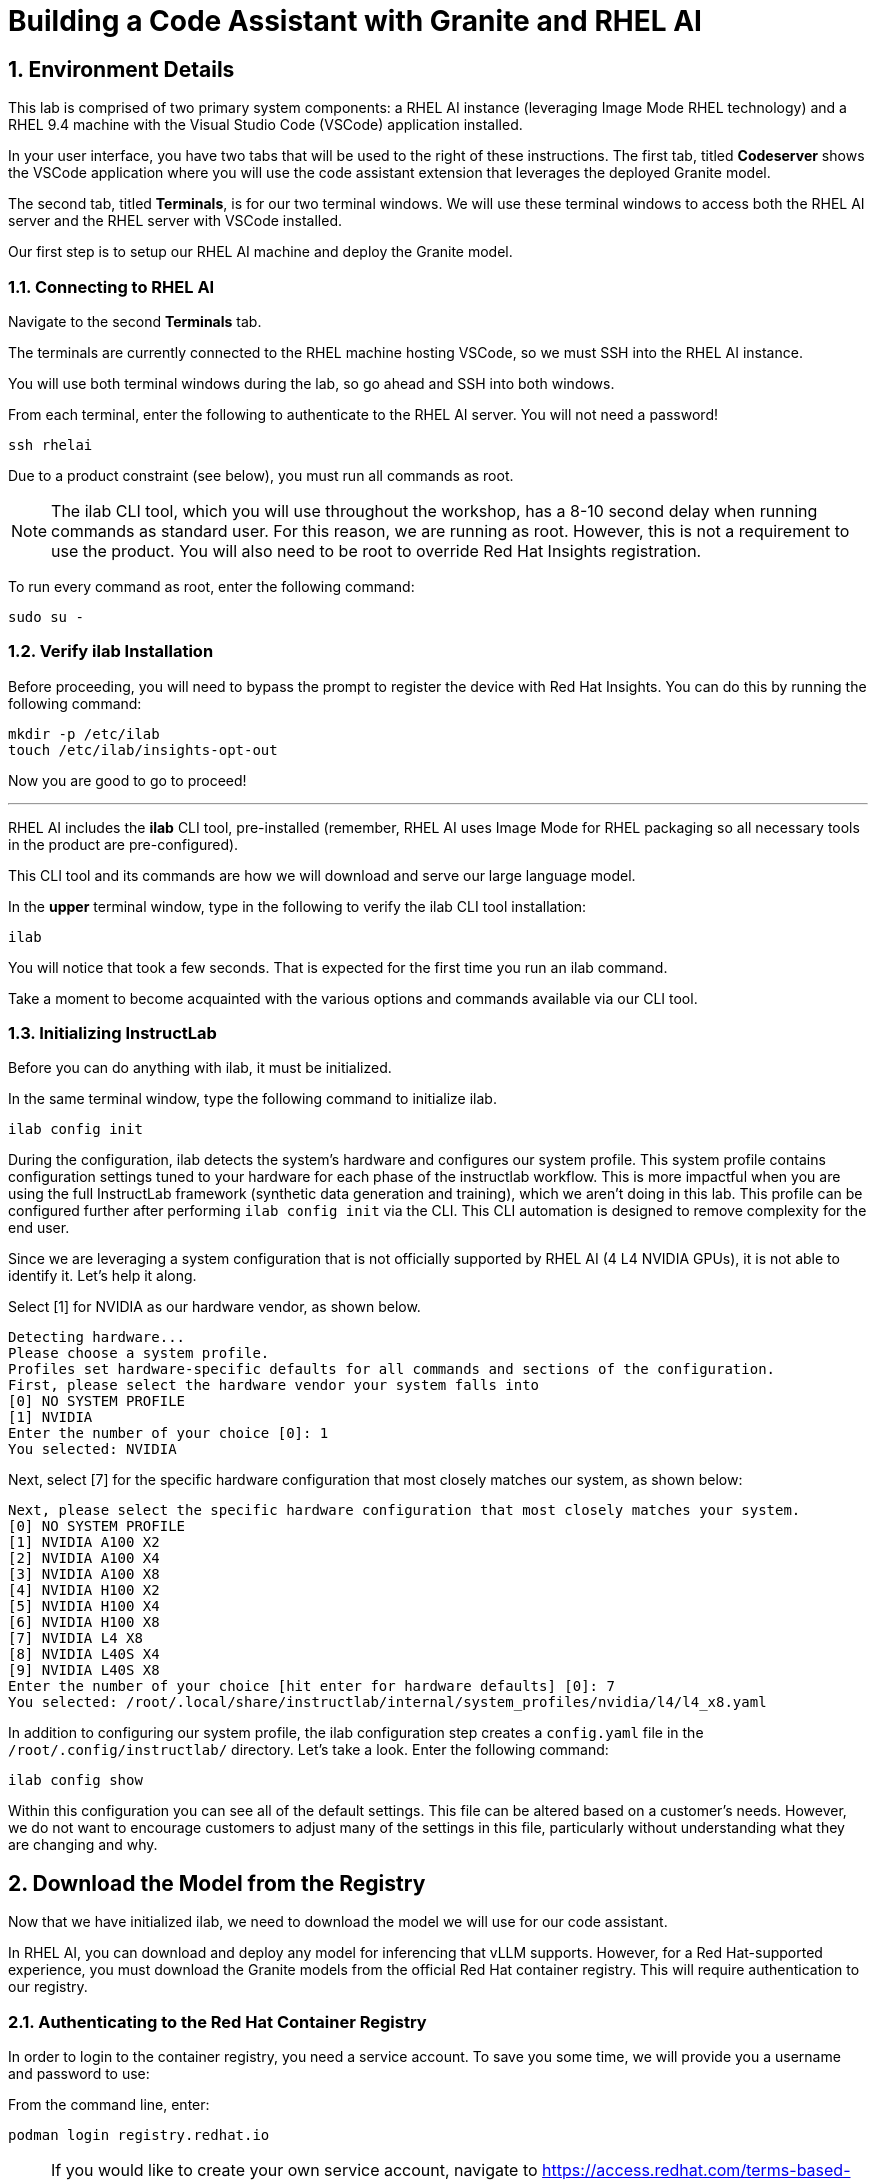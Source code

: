 = Building a Code Assistant with Granite and RHEL AI

:experimental: true
:imagesdir: ../assets/images
:toc: false
:numbered: true

== Environment Details

This lab is comprised of two primary system components: a RHEL AI instance (leveraging Image Mode RHEL technology) and a RHEL 9.4 machine with the Visual Studio Code (VSCode) application installed.

In your user interface, you have two tabs that will be used to the right of these instructions. The first tab, titled **Codeserver** shows the VSCode application where you will use the code assistant extension that leverages the deployed Granite model.

The second tab, titled **Terminals**, is for our two terminal windows. We will use these terminal windows to access both the RHEL AI server and the RHEL server with VSCode installed. 

Our first step is to setup our RHEL AI machine and deploy the Granite model. 

[#ssh_rhelai]
=== Connecting to RHEL AI

Navigate to the second **Terminals** tab.

The terminals are currently connected to the RHEL machine hosting VSCode, so we must SSH into the RHEL AI instance.

You will use both terminal windows during the lab, so go ahead and SSH into both windows.

From each terminal, enter the following to authenticate to the RHEL AI server. You will not need a password!

[source,console,role=execute,subs=attributes+]
----
ssh rhelai
----

Due to a product constraint (see below), you must run all commands as root.

NOTE: The ilab CLI tool, which you will use throughout the workshop, has a 8-10 second delay when running commands as standard user. For this reason, we are running as root. However, this is not a requirement to use the product. 
You will also need to be root to override Red Hat Insights registration.

To run every command as root, enter the following command:

[source,console,role=execute,subs=attributes+]
----
sudo su -
----

[#verify_ilab]
=== Verify ilab Installation
Before proceeding, you will need to bypass the prompt to register the device with Red Hat Insights. You can do this by running the following command:

[source,console,role=execute,subs=attributes+]
----
mkdir -p /etc/ilab
touch /etc/ilab/insights-opt-out
----

Now you are good to go to proceed!

'''

RHEL AI includes the **ilab** CLI tool, pre-installed (remember, RHEL AI uses Image Mode for RHEL packaging so all necessary tools in the product are pre-configured).

This CLI tool and its commands are how we will download and serve our large language model. 

In the **upper** terminal window, type in the following to verify the ilab CLI tool installation:

[source,console,role=execute,subs=attributes+]
----
ilab
----

You will notice that took a few seconds. That is expected for the first time you run an ilab command. 

Take a moment to become acquainted with the various options and commands available via our CLI tool. 

[#initialize_ilab]
=== Initializing InstructLab

Before you can do anything with ilab, it must be initialized.

In the same terminal window, type the following command to initialize ilab.

[source,console,role=execute,subs=attributes+]
----
ilab config init
----

During the configuration, ilab detects the system's hardware and configures our system profile. This system profile contains configuration settings tuned to your hardware for each phase of the instructlab workflow. This is more impactful when you are using the full InstructLab framework (synthetic data generation and training), which we aren't doing in this lab. This profile can be configured further after performing `ilab config init` via the CLI. This CLI automation is designed to remove complexity for the end user.

Since we are leveraging a system configuration that is not officially supported by RHEL AI (4 L4 NVIDIA GPUs), it is not able to identify it. Let's help it along.

Select [1] for NVIDIA as our hardware vendor, as shown below.

[source,console]
----
Detecting hardware...
Please choose a system profile.
Profiles set hardware-specific defaults for all commands and sections of the configuration.
First, please select the hardware vendor your system falls into
[0] NO SYSTEM PROFILE
[1] NVIDIA
Enter the number of your choice [0]: 1
You selected: NVIDIA
----

Next, select [7] for the specific hardware configuration that most closely matches our system, as shown below:

[source,console]
----
Next, please select the specific hardware configuration that most closely matches your system.
[0] NO SYSTEM PROFILE
[1] NVIDIA A100 X2
[2] NVIDIA A100 X4
[3] NVIDIA A100 X8
[4] NVIDIA H100 X2
[5] NVIDIA H100 X4
[6] NVIDIA H100 X8
[7] NVIDIA L4 X8
[8] NVIDIA L40S X4
[9] NVIDIA L40S X8
Enter the number of your choice [hit enter for hardware defaults] [0]: 7
You selected: /root/.local/share/instructlab/internal/system_profiles/nvidia/l4/l4_x8.yaml
----

In addition to configuring our system profile, the ilab configuration step creates a `config.yaml` file in the `/root/.config/instructlab/` directory. Let's take a look. Enter the following command:

[source,console,role=execute,subs=attributes+]
----
ilab config show
----

Within this configuration you can see all of the default settings. This file can be altered based on a customer’s needs. However, we do not want to encourage customers to adjust many of the settings in this file, particularly without understanding what they are changing and why.

[#download]
== Download the Model from the Registry

Now that we have initialized ilab, we need to download the model we will use for our code assistant.

In RHEL AI, you can download and deploy any model for inferencing that vLLM supports. However, for a Red Hat-supported experience, you must download the Granite models from the official Red Hat container registry. This will require authentication to our registry.

[#svc_account]
=== Authenticating to the Red Hat Container Registry

In order to login to the container registry, you need a service account. To save you some time, we will provide you a username and password to use:

From the command line, enter:

[source,console,role=execute,subs=attributes+]
----
podman login registry.redhat.io
----

NOTE: If you would like to create your own service account, navigate to https://access.redhat.com/terms-based-registry/[window=_blank] and login (SSO) to create a new service account. Follow the steps to create a new account. Once created, you can search for your newly created account by searching for your name in the search bar.

Now that you have credentials to the registry, you need to authenticate your RHEL AI machine.

Enter the login credentials as prompted. When successful,  you should see a response of `“Login Succeeded!”`

**Username**:
[source,console,role=execute,subs=attributes+]
----
11009103|rhone-code
----

**Password Token**:
[source,console,role=execute,subs=attributes+]
----
eyJhbGciOiJSUzUxMiJ9.eyJzdWIiOiJiOGUwYjFkYzJlMWM0MDE4YjUxZDNkODFiMzQyNTI4YSJ9.NTU_z813egTBmmiDUiVWfgC9X8lL4VGCDEPF9FrJo8fk7-qPgKCjeQj59gLakD-rCpTnmiNbiQABDHe5k_MXUmBAS17-h1Z8HtrGJHXXGjbx3DvRRO1O5Ennr4avoO1MLdM_mX5ZXq9sSLNZUpWgtCh8lI6L-6LBT_mWhQdf2TH5i2UCF9_H1-_IL4vnphzXJRxrXeeKP7Bw72S9kzG-PSceYJVkrq7GQr4TJbN_Pcy36Ov7jGQkc5yYTKB-2QZxc5yKfq_mJI8vz1Y62zUIXpd3r7Hgisvl-aHbgdC3d96vnJBHwY483zr6zYLs0t_hK45om59ASevEuT-8DdqGl53Wgh1iaLDwDoX23g6SoZs6jguZG4aL-Trg2zAibta2iwVu0EXqyCLTv3tI6kginuA9JAVzeo0WlarzgEzjDNNMb1nThFFUODQZRnRJ0Jz8RZ3AsrGTpYGh7ojhE__1y4sS6yxM9Zqpul7xqaPsVsYY_D_SWdY_Qv5sp-5nF-PcQV4s6C88LSgcuuJ7QGxtLkgN9B7s6R8mNwo6fEyZ9ecpmR_eEW8p5itKy9uV2zqi0kaM4QnFsHS0wHSnTzV1WKsMynW1efs5e--UHSk6poqarT8afVz0SIVq89cN9VKUxOmzWKLkTlycVBxu_1fDBOHUJT_ofizJq0dPpGOoo40
----

You are now ready to start downloading models.

[#dl_model]
=== Downloading the Granite Model

Now that you have ilab initialized and you are logged into the registry, you can download the Granite model that we will use for our coding assistant: `granite-3.1-8b-lab-v1`. 

Enter the following command:

[source,console,role=execute,subs=attributes+]
----
ilab model download --repository docker://registry.redhat.io/rhelai1/granite-3.1-8b-lab-v1 --release latest
----

The download will take several minutes to complete. You'll know the model is downloaded once you see the shell prompt available again.

Once the download completes, enter `ilab model list` into the terminal:

[source,console,role=execute,subs=attributes+]
----
ilab model list
----

You should see results as in the image below.

[source,console]
----
+-----------------------------------+---------------------+---------+
| Model Name                        | Last Modified       | Size    |
+-----------------------------------+---------------------+---------+
| models/granite-3.1-8b-lab-v1      | 2025-02-01 14:40:57 | 12.6 GB |
+-----------------------------------+---------------------+---------+
----

[#serve_model]
== Serving the Model

Now that we downloaded the Granite model, you have a model that you can serve and chat with locally. Before integrating it into our development environment, let's chat with it, as is, within RHEL AI.

Enter the following command into one of the terminals to serve the Granite model.

[source,console,role=execute,subs=attributes+]
----
ilab model serve --model-path /root/.cache/instructlab/models/granite-3.1-8b-lab-v1 --gpus 4
----

NOTE: You have to specify the number of GPUs to utilize because, if you recall, our system profile was set to an 8 GPU profile. 

It typically takes a few moments for vLLM to start. This is expected. When you see the following output, you will be able to continue.

[source,console]
----
INFO:     Waiting for application startup.
INFO:     Application startup complete.
INFO:     Uvicorn running on http://127.0.0.1:8000 (Press CTRL+C to quit)
----
